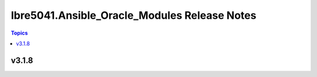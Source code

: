 =============================================
Ibre5041.Ansible_Oracle_Modules Release Notes
=============================================

.. contents:: Topics


v3.1.8
======
